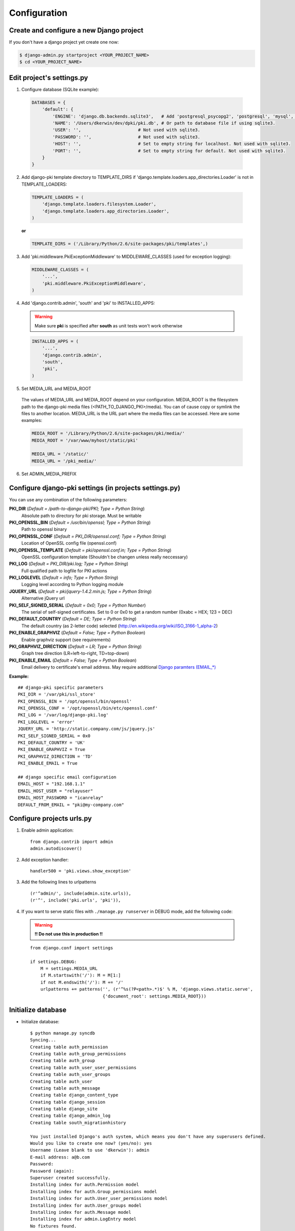 =============
Configuration
=============

Create and configure a new Django project
=========================================

If you don't have a django project yet create one now:

.. code-block:: bash
    
    $ django-admin.py startproject <YOUR_PROJECT_NAME>
    $ cd <YOUR_PROJECT_NAME>

Edit project's settings.py
==========================

1. Configure database (SQLite example):
    
  .. code-block:: python
        
        DATABASES = {
            'default': {
                'ENGINE': 'django.db.backends.sqlite3',   # Add 'postgresql_psycopg2', 'postgresql', 'mysql', 'sqlite3' or 'oracle'.
                'NAME': '/Users/dkerwin/dev/dpki/pki.db', # Or path to database file if using sqlite3.
                'USER': '',                      # Not used with sqlite3.
                'PASSWORD': '',                  # Not used with sqlite3.
                'HOST': '',                      # Set to empty string for localhost. Not used with sqlite3.
                'PORT': '',                      # Set to empty string for default. Not used with sqlite3.
            }
        }

2. Add django-pki template directory to TEMPLATE_DIRS if 'django.template.loaders.app_directories.Loader' is not in TEMPLATE_LOADERS:
    
  .. code-block:: python
        
        TEMPLATE_LOADERS = (
            'django.template.loaders.filesystem.Loader',
            'django.template.loaders.app_directories.Loader',
        )

  **or**
  
  .. code-block:: python
        
        TEMPLATE_DIRS = ('/Library/Python/2.6/site-packages/pki/templates',)


3. Add 'pki.middleware.PkiExceptionMiddleware' to MIDDLEWARE_CLASSES (used for exception logging):
    
  .. code-block:: python
        
        MIDDLEWARE_CLASSES = (
            '...',
            'pki.middleware.PkiExceptionMiddleware',
        )

4. Add 'django.contrib.admin', 'south' and 'pki' to INSTALLED_APPS:

  .. warning:: Make sure **pki** is specified after **south** as unit tests won't work otherwise

  .. code-block:: python
        
        INSTALLED_APPS = (
            '...',
            'django.contrib.admin',
            'south',
            'pki',
        )

5. Set MEDIA_URL and MEDIA_ROOT
    
  The values of MEDIA_URL and MEDIA_ROOT depend on your configuration.
  MEDIA_ROOT is the filesystem path to the django-pki media files (<PATH_TO_DJANGO_PKI>/media). You can of cause copy or symlink the files to another location.
  MEDIA_URL is the URL part where the media files can be accessed. Here are some examples:

  .. code-block:: python

    MEDIA_ROOT = '/Library/Python/2.6/site-packages/pki/media/'
    MEDIA_ROOT = '/var/www/myhost/static/pki'
    
    MEDIA_URL = '/static/'
    MEDIA_URL = '/pki_media/'

6. Set ADMIN_MEDIA_PREFIX

Configure django-pki settings (in projects settings.py)
=======================================================

You can use any combination of the following parameters:

**PKI_DIR** (*Default = /path-to-django-pki/PKI; Type = Python String*)
    Absolute path to directory for pki storage. Must be writable

**PKI_OPENSSL_BIN** (*Default = /usr/bin/openssl; Type = Python String*)
    Path to openssl binary

**PKI_OPENSSL_CONF** (*Default = PKI_DIR/openssl.conf; Type = Python String*)
    Location of OpenSSL config file (openssl.conf)

**PKI_OPENSSL_TEMPLATE** (*Default = pki/openssl.conf.in; Type = Python String*)
    OpenSSL configuration template (Shouldn't be changen unless really neccessary)

**PKI_LOG** (*Default = PKI_DIR/pki.log; Type = Python String*)
    Full qualified path to logfile for PKI actions

**PKI_LOGLEVEL** (*Default = info; Type = Python String*)
    Logging level according to Python logging module

**JQUERY_URL** (*Default = pki/jquery-1.4.2.min.js; Type = Python String*)
    Alternative jQuery url

**PKI_SELF_SIGNED_SERIAL** (*Default = 0x0; Type = Python Number*)
    The serial of self-signed certificates. Set to 0 or 0x0 to get a random number (0xabc = HEX; 123 = DEC)

**PKI_DEFAULT_COUNTRY** (*Default = DE; Type = Python String*)
    The default country (as 2-letter code) selected (http://en.wikipedia.org/wiki/ISO_3166-1_alpha-2)

**PKI_ENABLE_GRAPHVIZ** (*Default = False; Type = Python Boolean*)
    Enable graphviz support (see requirements)

**PKI_GRAPHVIZ_DIRECTION** (*Default = LR; Type = Python String*)
    Graph tree direction (LR=left-to-right, TD=top-down)

**PKI_ENABLE_EMAIL** (*Default = False; Type = Python Boolean*)
    Email delivery to certificate's email address. May require additional `Django paramters (EMAIL_*) <http://docs.djangoproject.com/en/dev/ref/settings/>`_

**Example:**
::
    
    ## django-pki specific parameters
    PKI_DIR = '/var/pki/ssl_store'
    PKI_OPENSSL_BIN = '/opt/openssl/bin/openssl'
    PKI_OPENSSL_CONF = '/opt/openssl/bin/etc/openssl.conf'
    PKI_LOG = '/var/log/django-pki.log'
    PKI_LOGLEVEL = 'error'
    JQUERY_URL = 'http://static.company.com/js/jquery.js'
    PKI_SELF_SIGNED_SERIAL = 0x0
    PKI_DEFAULT_COUNTRY = 'UK'
    PKI_ENABLE_GRAPHVIZ = True
    PKI_GRAPHVIZ_DIRECTION = 'TD'
    PKI_ENABLE_EMAIL = True
    
    ## django specific email configuration
    EMAIL_HOST = "192.168.1.1"
    EMAIL_HOST_USER = "relayuser"
    EMAIL_HOST_PASSWORD = "icanrelay"
    DEFAULT_FROM_EMAIL = "pki@my-company.com"

Configure projects urls.py
==========================

1. Enable admin application::
    
    from django.contrib import admin 
    admin.autodiscover()

2. Add exception handler::
    
    handler500 = 'pki.views.show_exception'

3. Add the following lines to urlpatterns

  ::
    
    (r'^admin/', include(admin.site.urls)),
    (r'^', include('pki.urls', 'pki')),

4. If you want to serve static files with ``./manage.py runserver`` in DEBUG mode, add the following code:
    
  .. warning:: **!! Do not use this in production !!**
    
  ::

    from django.conf import settings
    
    if settings.DEBUG:
        M = settings.MEDIA_URL
        if M.startswith('/'): M = M[1:]
        if not M.endswith('/'): M += '/'
        urlpatterns += patterns('', (r'^%s(?P<path>.*)$' % M, 'django.views.static.serve',
                                {'document_root': settings.MEDIA_ROOT}))

Initialize database
===================

* Initialize database::
    
    $ python manage.py syncdb
    Syncing...
    Creating table auth_permission
    Creating table auth_group_permissions
    Creating table auth_group
    Creating table auth_user_user_permissions
    Creating table auth_user_groups
    Creating table auth_user
    Creating table auth_message
    Creating table django_content_type
    Creating table django_session
    Creating table django_site
    Creating table django_admin_log
    Creating table south_migrationhistory
    
    You just installed Django's auth system, which means you don't have any superusers defined.
    Would you like to create one now? (yes/no): yes
    Username (Leave blank to use 'dkerwin'): admin
    E-mail address: a@b.com
    Password: 
    Password (again): 
    Superuser created successfully.
    Installing index for auth.Permission model
    Installing index for auth.Group_permissions model
    Installing index for auth.User_user_permissions model
    Installing index for auth.User_groups model
    Installing index for auth.Message model
    Installing index for admin.LogEntry model
    No fixtures found.
    
    Synced:
     > django.contrib.auth
     > django.contrib.contenttypes
     > django.contrib.sessions
     > django.contrib.sites
     > django.contrib.messages
     > django.contrib.admin
     > debug_toolbar
     > south
    
    Not synced (use migrations):
     - pki
    (use ./manage.py migrate to migrate these)

* Create django-pki tables. This is a south migration::
    
    $ python manage.py migrate pki
    Running migrations for pki:
     - Migrating forwards to 0003_auto__add_pkichangelog.
     > pki:0001_initial
     > pki:0002_auto__add_field_certificateauthority_crl_distribution
     > pki:0003_auto__add_pkichangelog
     - Loading initial data for pki.
    No fixtures found.


PKI store layout (PKI_DIR)
==========================

Every certificate authority (CA) lives in a dedicated directory in PKI_DIR. There is a special directory named "_SELF_SIGNED_CERTIFICATES" which
contains all self-signed non-CA certificates. A certificate authority directory contains the follwoing sub-directories and files:

* Directories:
    * private: Private key of the CA
    * crl: Generated CRL
    * certs: All direct related certificates (subCA certificates or end-user certificates when it's a edge CA).
      Symlinks between the serialnumber and the hash are created for every certificate.
* Files:
    * index.txt(.old): The CA index
    * index.txt.attr(.old): Extra attribtes for index.txt
    * serial(.old): Current CA serial number
    * crlnumber(.old): Current CRL serial number
    * [CA NAME]-chain.cert.pem: The CA chain including the own CA certificate

Example::
    
    Root_CA/
    Root_CA/certs
    Root_CA/certs/01.pem
    Root_CA/certs/02.pem
    Root_CA/certs/518c671c.0
    Root_CA/certs/771a33d0.0
    Root_CA/certs/Root_CA.cert.pem
    Root_CA/crl
    Root_CA/crl/Root_CA.crl.pem
    Root_CA/crlnumber
    Root_CA/crlnumber.old
    Root_CA/index.txt
    Root_CA/index.txt.attr
    Root_CA/index.txt.attr.old
    Root_CA/index.txt.old
    Root_CA/private
    Root_CA/private/Root_CA.key.pem
    Root_CA/Root_CA-chain.cert.pem
    Root_CA/serial
    Root_CA/serial.old
    _SELF_SIGNED_CERTIFICATES/
    _SELF_SIGNED_CERTIFICATES/certs
    _SELF_SIGNED_CERTIFICATES/certs/selfsigned1.cert.pem
    _SELF_SIGNED_CERTIFICATES/certs/selfsigned1.key.pem


